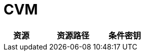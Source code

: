 

# CVM

//.实例相关的 Action 所支持的资源鉴权
[cols="1a,1a,1a,1a",width="100%", options="header"]
|================
|资源 2+|资源路径 +|条件密钥

|================

